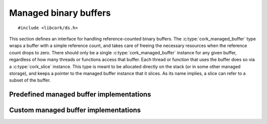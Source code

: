 .. _managed-buffer:

**********************
Managed binary buffers
**********************

.. highlight:: c

::

  #include <libcork/ds.h>

This section defines an interface for handling reference-counted binary
buffers.  The :c:type:`cork_managed_buffer` type wraps a buffer with a
simple reference count, and takes care of freeing the necessary
resources when the reference count drops to zero.  There should only be
a single :c:type:`cork_managed_buffer` instance for any given buffer,
regardless of how many threads or functions access that buffer.  Each
thread or function that uses the buffer does so via a
:c:type:`cork_slice` instance.  This type is meant to be allocated
directly on the stack (or in some other managed storage), and keeps a
pointer to the managed buffer instance that it slices.  As its name
implies, a slice can refer to a subset of the buffer.


.. type:: struct cork_managed_buffer

   A “managed buffer”, which wraps a buffer with a simple reference
   count.

   Managed buffer consumers should consider all of the fields of this
   class private.  Managed buffer implementors should fill in this
   fields when constructing a new ``cork_managed_buffer`` instance.

   .. member:: const void  \*buf

      The buffer that this instance manages.

   .. member:: size_t  size

      The size of :c:member:`buf`.

   .. member:: volatile int  ref_count

      A reference count for the buffer.  If this drops to ``0``, the
      buffer will be finalized.

   .. member:: struct cork_managed_buffer_iface  \*iface

      The managed buffer implementation for this instance.


.. function:: struct cork_managed_buffer \*cork_managed_buffer_ref(struct cork_alloc \*alloc, struct cork_managed_buffer \*buf)

   Atomically increase the reference count of a managed buffer.  This
   function is thread-safe.


.. function:: void cork_managed_buffer_unref(struct cork_alloc \*alloc, struct cork_managed_buffer \*buf)

   Atomically decrease the reference count of a managed buffer.  If the
   reference count falls to ``0``, the instance is freed.  This function
   is thread-safe.

.. function:: int cork_managed_buffer_slice(struct cork_alloc \*alloc, struct cork_slice \*dest, struct cork_managed_buffer \*buffer, size_t offset, size_t length, struct cork_error \*err)
              int cork_managed_buffer_slice_offset(struct cork_alloc \*alloc, struct cork_slice \*dest, struct cork_managed_buffer \*buffer, size_t offset, struct cork_error \*err)

   Initialize a new slice that refers to a subset of a managed buffer.
   The *offset* and *length* parameters identify the subset.  (For the
   ``_slice_offset`` variant, the *length* is calculated automatically
   to include all of the managed buffer content starting from *offset*.)
   If these parameters don't refer to a valid portion of the buffer, we
   return ``false``, and you must not try to deference the slice's
   :c:member:`buf <cork_slice.buf>` pointer.  If the slice is valid, we
   return ``true``.

   Regardless of whether the new slice is valid, you **must** ensure
   that you call :c:func:`cork_slice_finish()` when you are done with
   the slice.


Predefined managed buffer implementations
-----------------------------------------

.. function:: struct cork_managed_buffer \*cork_managed_buffer_new_copy(struct cork_alloc \*alloc, const void \*buf, size_t size, struct cork_error \*err)

   Make a copy of *buf*, and allocate a new managed buffer to manage
   this copy.  The copy will automatically be freed when the managed
   buffer's reference count drops to ``0``.


.. type:: void (\*cork_managed_buffer_freer)(struct cork_alloc \*alloc, void \*buf, size_t size)

   A finalization function for a managed buffer created by
   :c:func:`cork_managed_buffer_new()`.

.. function:: struct cork_managed_buffer \*cork_managed_buffer_new(struct cork_alloc \*alloc, const void \*buf, size_t size, cork_managed_buffer_freer free, struct cork_error \*err)

   Allocate a new managed buffer to manage an existing buffer (*buf*).
   The existing buffer is *not* copied; the new managed buffer instance
   takes control of it.  When the managed buffer's reference count drops
   to ``0``, it will call *free* to finalize *buf*.

   This is a helper function, and keeps you from having to write a
   complete custom managed buffer implementation when you don't need to
   store any additional state in the managed buffer object.

   .. note::

      The *free* function is *not* responsible for freeing the
      ``cork_managed_buffer`` instance itself.


Custom managed buffer implementations
-------------------------------------

.. type:: struct cork_managed_buffer_iface

   The interface of methods that managed buffer implementations must
   provide.

   .. member:: void (\*free)(struct cork_alloc \*alloc, struct cork_managed_buffer \*self)

      Free the contents of a managed buffer, and the
      ``cork_managed_buffer`` instance itself.
